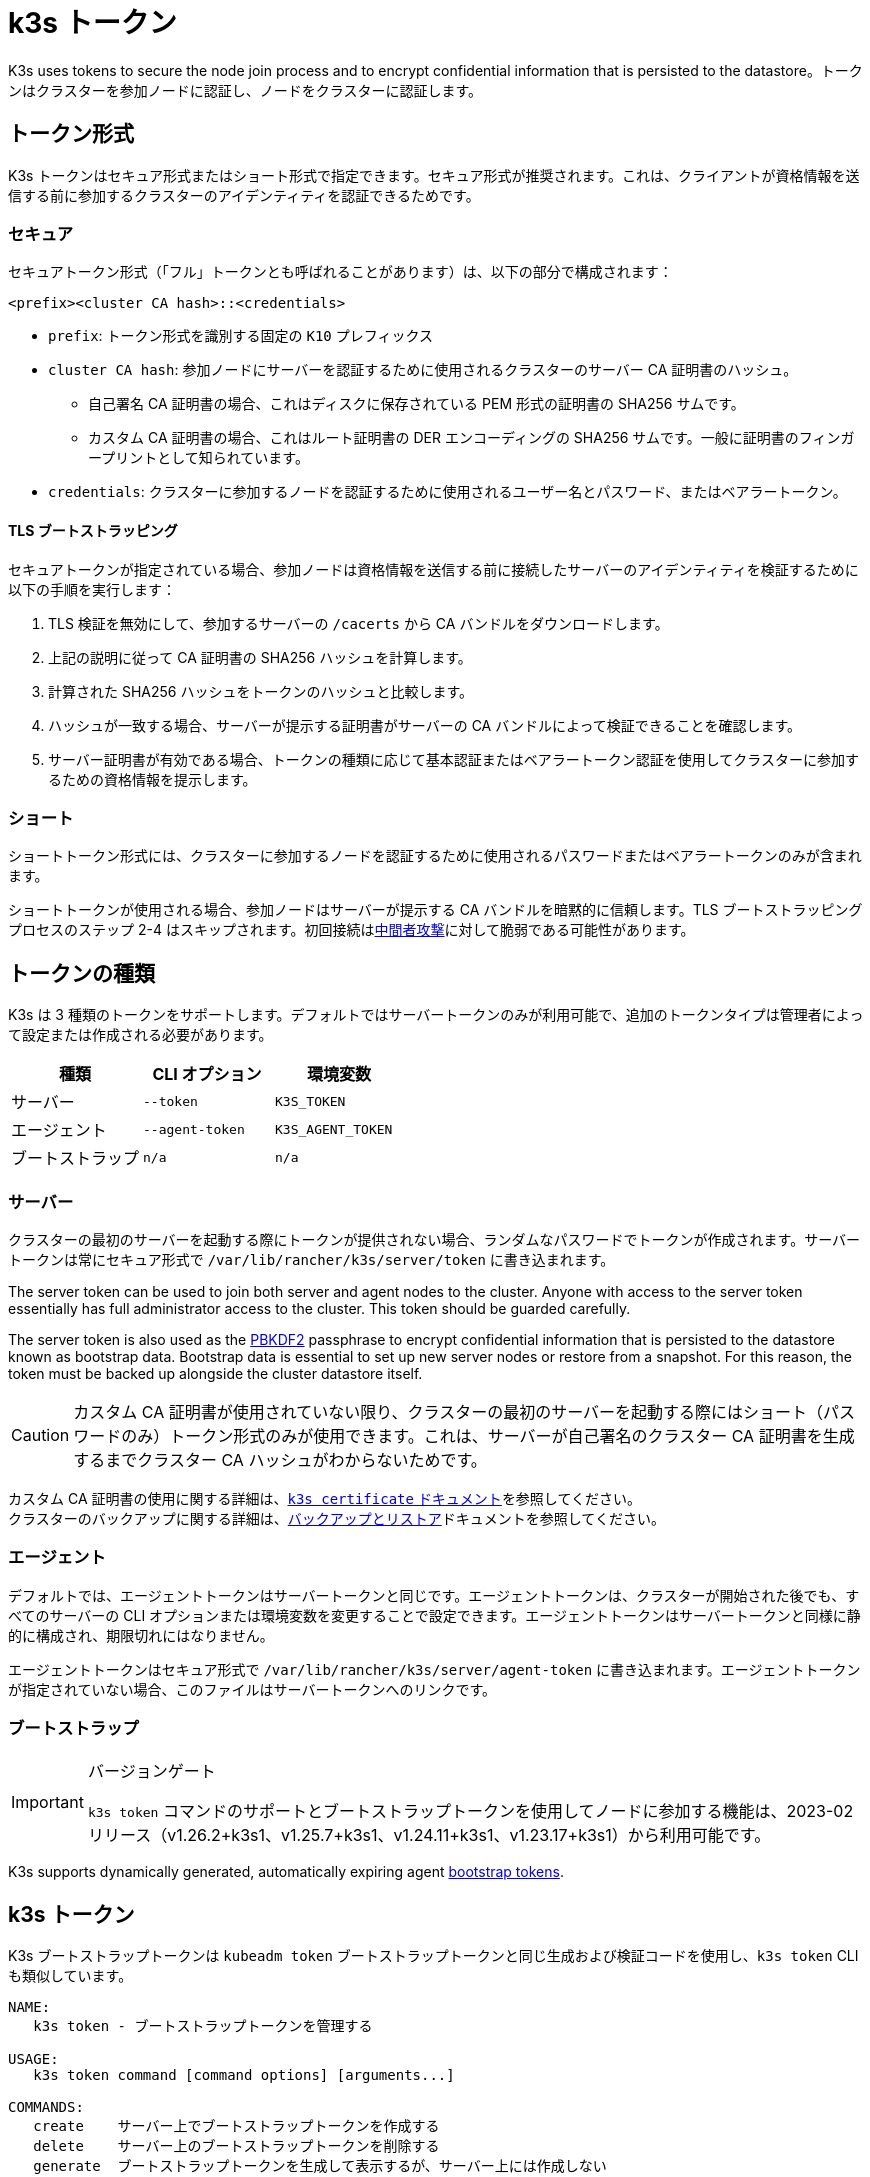 = k3s トークン

K3s uses tokens to secure the node join process and to encrypt confidential information that is persisted to the datastore。トークンはクラスターを参加ノードに認証し、ノードをクラスターに認証します。

== トークン形式

K3s トークンはセキュア形式またはショート形式で指定できます。セキュア形式が推奨されます。これは、クライアントが資格情報を送信する前に参加するクラスターのアイデンティティを認証できるためです。

=== セキュア

セキュアトークン形式（「フル」トークンとも呼ばれることがあります）は、以下の部分で構成されます：

`<prefix><cluster CA hash>::<credentials>`

* `prefix`: トークン形式を識別する固定の `K10` プレフィックス
* `cluster CA hash`: 参加ノードにサーバーを認証するために使用されるクラスターのサーバー CA 証明書のハッシュ。
 ** 自己署名 CA 証明書の場合、これはディスクに保存されている PEM 形式の証明書の SHA256 サムです。
 ** カスタム CA 証明書の場合、これはルート証明書の DER エンコーディングの SHA256 サムです。一般に証明書のフィンガープリントとして知られています。
* `credentials`: クラスターに参加するノードを認証するために使用されるユーザー名とパスワード、またはベアラートークン。

==== TLS ブートストラッピング

セキュアトークンが指定されている場合、参加ノードは資格情報を送信する前に接続したサーバーのアイデンティティを検証するために以下の手順を実行します：

. TLS 検証を無効にして、参加するサーバーの `/cacerts` から CA バンドルをダウンロードします。
. 上記の説明に従って CA 証明書の SHA256 ハッシュを計算します。
. 計算された SHA256 ハッシュをトークンのハッシュと比較します。
. ハッシュが一致する場合、サーバーが提示する証明書がサーバーの CA バンドルによって検証できることを確認します。
. サーバー証明書が有効である場合、トークンの種類に応じて基本認証またはベアラートークン認証を使用してクラスターに参加するための資格情報を提示します。

=== ショート

ショートトークン形式には、クラスターに参加するノードを認証するために使用されるパスワードまたはベアラートークンのみが含まれます。

ショートトークンが使用される場合、参加ノードはサーバーが提示する CA バンドルを暗黙的に信頼します。TLS ブートストラッピングプロセスのステップ 2-4 はスキップされます。初回接続はlink:https://en.wikipedia.org/wiki/Man-in-the-middle_attack[中間者攻撃]に対して脆弱である可能性があります。

== トークンの種類

K3s は 3 種類のトークンをサポートします。デフォルトではサーバートークンのみが利用可能で、追加のトークンタイプは管理者によって設定または作成される必要があります。

|===
| 種類 | CLI オプション | 環境変数

| サーバー
| `--token`
| `K3S_TOKEN`

| エージェント
| `--agent-token`
| `K3S_AGENT_TOKEN`

| ブートストラップ
| `n/a`
| `n/a`
|===

=== サーバー

クラスターの最初のサーバーを起動する際にトークンが提供されない場合、ランダムなパスワードでトークンが作成されます。サーバートークンは常にセキュア形式で `/var/lib/rancher/k3s/server/token` に書き込まれます。

The server token can be used to join both server and agent nodes to the cluster. Anyone with access to the server token essentially has full administrator access to the cluster. This token should be guarded carefully.

The server token is also used as the https://en.wikipedia.org/wiki/PBKDF2[PBKDF2] passphrase to encrypt confidential information that is persisted to the datastore known as bootstrap data. Bootstrap data is essential to set up new server nodes or restore from a snapshot. For this reason, the token must be backed up alongside the cluster datastore itself.

[CAUTION]
====
カスタム CA 証明書が使用されていない限り、クラスターの最初のサーバーを起動する際にはショート（パスワードのみ）トークン形式のみが使用できます。これは、サーバーが自己署名のクラスター CA 証明書を生成するまでクラスター CA ハッシュがわからないためです。
====


カスタム CA 証明書の使用に関する詳細は、xref:cli/certificate.adoc[`k3s certificate` ドキュメント]を参照してください。 +
クラスターのバックアップに関する詳細は、xref:datastore/backup-restore.adoc[バックアップとリストア]ドキュメントを参照してください。

=== エージェント

デフォルトでは、エージェントトークンはサーバートークンと同じです。エージェントトークンは、クラスターが開始された後でも、すべてのサーバーの CLI オプションまたは環境変数を変更することで設定できます。エージェントトークンはサーバートークンと同様に静的に構成され、期限切れにはなりません。

エージェントトークンはセキュア形式で `/var/lib/rancher/k3s/server/agent-token` に書き込まれます。エージェントトークンが指定されていない場合、このファイルはサーバートークンへのリンクです。

=== ブートストラップ

[IMPORTANT]
.バージョンゲート
====
`k3s token` コマンドのサポートとブートストラップトークンを使用してノードに参加する機能は、2023-02 リリース（v1.26.2+k3s1、v1.25.7+k3s1、v1.24.11+k3s1、v1.23.17+k3s1）から利用可能です。
====

K3s supports dynamically generated, automatically expiring agent https://kubernetes.io/docs/reference/access-authn-authz/bootstrap-tokens/[bootstrap tokens].

== k3s トークン

K3s ブートストラップトークンは `kubeadm token` ブートストラップトークンと同じ生成および検証コードを使用し、`k3s token` CLI も類似しています。

----
NAME:
   k3s token - ブートストラップトークンを管理する

USAGE:
   k3s token command [command options] [arguments...]

COMMANDS:
   create    サーバー上でブートストラップトークンを作成する
   delete    サーバー上のブートストラップトークンを削除する
   generate  ブートストラップトークンを生成して表示するが、サーバー上には作成しない
   list      サーバー上のブートストラップトークンを一覧表示する
   rotate    元のサーバートークンを新しいブートストラップトークンにローテートする

OPTIONS:
   --help, -h  ヘルプを表示する
----

=== `k3s token create [token]`

新しいトークンを作成します。`[token]` は `k3s token generate` によって生成された実際のトークンです。トークンが指定されていない場合、ランダムなトークンが生成されます。

クラスター CA ハッシュを含むセキュア形式のトークンが標準出力に書き込まれます。このコマンドの出力は保存する必要があります。トークンの秘密部分は再度表示できません。

|===
| フラグ | 説明

| `--data-dir` 値
| 状態を保持するフォルダー（デフォルト: /var/lib/rancher/k3s または root でない場合は $\{HOME}/.rancher/k3s）

| `--kubeconfig` 値
| 接続するサーバー [$KUBECONFIG]

| `--description` 値
| このトークンの使用方法に関する人間に優しい説明

| `--groups` 値
| 認証に使用されるときにこのトークンが認証する追加のグループ。（デフォルト: "system:bootstrappers:k3s:default-node-token"）

| `--ttl` 値
| トークンが自動的に削除されるまでの期間（例: 1s, 2m, 3h）。'0' に設定すると、トークンは期限切れになりません（デフォルト: 24h0m0s）

| `--usages` 値
| このトークンが使用できる方法を説明します。（デフォルト: "signing,authentication"）
|===

=== `k3s token delete`

1 つ以上のトークンを削除します。完全なトークンまたはトークン ID のみを提供できます。

|===
| フラグ | 説明

| `--data-dir` 値
| 状態を保持するフォルダー（デフォルト: /var/lib/rancher/k3s または root でない場合は $\{HOME}/.rancher/k3s）

| `--kubeconfig` 値
| 接続するサーバー [$KUBECONFIG]
|===

=== `k3s token generate`

ランダムに生成されたブートストラップトークンを生成します。

トークンを生成するためにこのコマンドを使用する必要はありません。トークン ID が `[a-z0-9]{6}.[a-z0-9]{16}` の形式であり、最初の部分がトークン ID、2 番目の部分が秘密である限り、自分で生成することもできます。

|===
| フラグ | 説明

| `--data-dir` 値
| 状態を保持するフォルダー（デフォルト: /var/lib/rancher/k3s または root でない場合は $\{HOME}/.rancher/k3s）

| `--kubeconfig` 値
| 接続するサーバー [$KUBECONFIG]
|===

=== `k3s token list`

ブートストラップトークンを一覧表示し、その ID、説明、および残りの有効期間を表示します。

|===
| フラグ | 説明

| `--data-dir` 値
| 状態を保持するフォルダー（デフォルト: /var/lib/rancher/k3s または root でない場合は $\{HOME}/.rancher/k3s）

| `--kubeconfig` 値
| 接続するサーバー [$KUBECONFIG]

| `--output` 値
| 出力形式。 有効なオプション: text, json（デフォルト: "text"）
|===

=== `k3s token rotate`

[IMPORTANT]
.バージョンゲート
====
2023年10月のリリース（v1.28.2+k3s1、v1.27.7+k3s1、v1.26.10+k3s1、v1.25.15+k3s1）から利用可能です。
====

Rotate original server token with a new server token.
元のサーバートークンを新しいブートストラップトークンにローテートします。このコマンドを実行した後、すべてのサーバーおよび元のトークンで参加したエージェントは新しいトークンで再起動する必要があります。

新しいトークンを指定しない場合、1 つが生成されます。

|===
| フラグ | 説明

| `--data-dir` 値
| 状態を保持するフォルダー（デフォルト: /var/lib/rancher/k3s または root でない場合は $\{HOME}/.rancher/k3s）

| `--kubeconfig` 値
| 接続するサーバー [$KUBECONFIG]

| `--server` 値
| 接続するサーバー(デフォルト: "https://127.0.0.1:6443") [$K3S_URL]

| `--token` 値
| サーバーまたはエージェントをクラスターに参加させるために使用される既存のトークン [$K3S_TOKEN]

| `--new-token` 値
| 既存のトークンを置き換える新しいトークン
|===

[WARNING]
====
Snapshots taken before the rotation will require the old server token when restoring the cluster.
====
